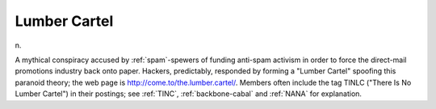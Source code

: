 .. _Lumber-Cartel:

============================================================
Lumber Cartel
============================================================

n\.

A mythical conspiracy accused by :ref:`spam`\-spewers of funding anti-spam activism in order to force the direct-mail promotions industry back onto paper.
Hackers, predictably, responded by forming a "Lumber Cartel" spoofing this paranoid theory; the web page is `http://come.to/the.lumber.cartel/ <http://come.to/the.lumber.cartel/>`_.
Members often include the tag TINLC ("There Is No Lumber Cartel") in their postings; see :ref:`TINC`\, :ref:`backbone-cabal` and :ref:`NANA` for explanation.

